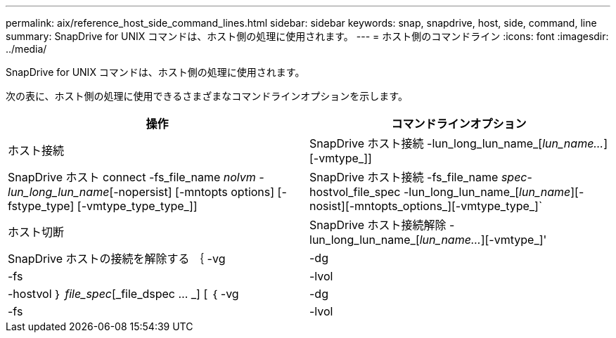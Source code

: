---
permalink: aix/reference_host_side_command_lines.html 
sidebar: sidebar 
keywords: snap, snapdrive, host, side, command, line 
summary: SnapDrive for UNIX コマンドは、ホスト側の処理に使用されます。 
---
= ホスト側のコマンドライン
:icons: font
:imagesdir: ../media/


[role="lead"]
SnapDrive for UNIX コマンドは、ホスト側の処理に使用されます。

次の表に、ホスト側の処理に使用できるさまざまなコマンドラインオプションを示します。

|===
| 操作 | コマンドラインオプション 


 a| 
ホスト接続
 a| 
SnapDrive ホスト接続 -lun_long_lun_name_[_lun_name..._][-vmtype_]]



 a| 
SnapDrive ホスト connect -fs_file_name _nolvm -lun_long_lun_name_[-nopersist] [-mntopts options] [-fstype_type] [-vmtype_type_type_]]



 a| 
SnapDrive ホスト接続 -fs_file_name _spec_-hostvol_file_spec -lun_long_lun_name_[_lun_name_][-nosist][-mntopts_options_][-vmtype_type_]`



 a| 
ホスト切断
 a| 
SnapDrive ホスト接続解除 -lun_long_lun_name_[_lun_name..._][-vmtype_]'



 a| 
SnapDrive ホストの接続を解除する ｛ -vg | -dg | -fs | -lvol | -hostvol ｝ _file_spec_[_file_dspec … _] [ ｛ -vg | -dg | -fs | -lvol | -hostvol ｝ _file_spec_[_file_spec...] [-full] [-fstype_type_][-vmtype_type_]]

|===